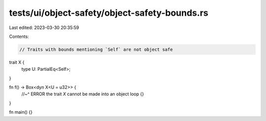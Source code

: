 tests/ui/object-safety/object-safety-bounds.rs
==============================================

Last edited: 2023-03-30 20:35:59

Contents:

.. code-block:: rs

    // Traits with bounds mentioning `Self` are not object safe

trait X {
    type U: PartialEq<Self>;
}

fn f() -> Box<dyn X<U = u32>> {
    //~^ ERROR the trait `X` cannot be made into an object
    loop {}
}

fn main() {}


